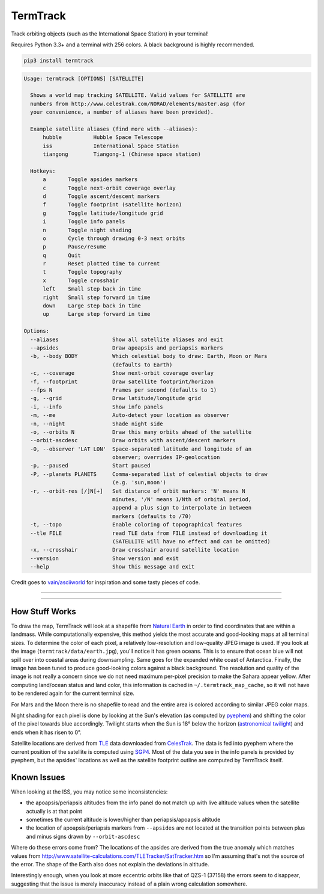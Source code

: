 TermTrack
---------

Track orbiting objects (such as the International Space Station) in your terminal!

.. image:: https://raw.githubusercontent.com/trehn/termtrack/master/screenshot.png
    :alt: Screenshot

Requires Python 3.3+ and a terminal with 256 colors. A black background is highly recommended.

.. code-block::

	pip3 install termtrack

.. code-block::

	Usage: termtrack [OPTIONS] [SATELLITE]

	  Shows a world map tracking SATELLITE. Valid values for SATELLITE are
	  numbers from http://www.celestrak.com/NORAD/elements/master.asp (for
	  your convenience, a number of aliases have been provided).

	  Example satellite aliases (find more with --aliases):
	      hubble          Hubble Space Telescope
	      iss             International Space Station
	      tiangong        Tiangong-1 (Chinese space station)

	  Hotkeys:
	      a       Toggle apsides markers
	      c       Toggle next-orbit coverage overlay
	      d       Toggle ascent/descent markers
	      f       Toggle footprint (satellite horizon)
	      g       Toggle latitude/longitude grid
	      i       Toggle info panels
	      n       Toggle night shading
	      o       Cycle through drawing 0-3 next orbits
	      p       Pause/resume
	      q       Quit
	      r       Reset plotted time to current
	      t       Toggle topography
	      x       Toggle crosshair
	      left    Small step back in time
	      right   Small step forward in time
	      down    Large step back in time
	      up      Large step forward in time

	Options:
	  --aliases                 Show all satellite aliases and exit
	  --apsides                 Draw apoapsis and periapsis markers
	  -b, --body BODY           Which celestial body to draw: Earth, Moon or Mars
	                            (defaults to Earth)
	  -c, --coverage            Show next-orbit coverage overlay
	  -f, --footprint           Draw satellite footprint/horizon
	  --fps N                   Frames per second (defaults to 1)
	  -g, --grid                Draw latitude/longitude grid
	  -i, --info                Show info panels
	  -m, --me                  Auto-detect your location as observer
	  -n, --night               Shade night side
	  -o, --orbits N            Draw this many orbits ahead of the satellite
	  --orbit-ascdesc           Draw orbits with ascent/descent markers
	  -O, --observer 'LAT LON'  Space-separated latitude and longitude of an
	                            observer; overrides IP-geolocation
	  -p, --paused              Start paused
	  -P, --planets PLANETS     Comma-separated list of celestial objects to draw
	                            (e.g. 'sun,moon')
	  -r, --orbit-res [/]N[+]   Set distance of orbit markers: 'N' means N
	                            minutes, '/N' means 1/Nth of orbital period,
	                            append a plus sign to interpolate in between
	                            markers (defaults to /70)
	  -t, --topo                Enable coloring of topographical features
	  --tle FILE                read TLE data from FILE instead of downloading it
	                            (SATELLITE will have no effect and can be omitted)
	  -x, --crosshair           Draw crosshair around satellite location
	  --version                 Show version and exit
	  --help                    Show this message and exit

Credit goes to `vain/asciiworld <https://github.com/vain/asciiworld>`_ for inspiration and some tasty pieces of code.

------------------------------------------------------------------------

.. image:: http://img.shields.io/pypi/dm/termtrack.svg
    :target: https://pypi.python.org/pypi/termtrack/
    :alt: Downloads per month

.. image:: http://img.shields.io/pypi/v/termtrack.svg
    :target: https://pypi.python.org/pypi/termtrack/
    :alt: Latest Version

.. image:: http://img.shields.io/badge/Python-3.3+-green.svg
    :target: https://pypi.python.org/pypi/termtrack/
    :alt: Python 3.3+

.. image:: http://img.shields.io/badge/License-GPLv3-red.svg
    :target: https://pypi.python.org/pypi/termtrack/
    :alt: License

------------------------------------------------------------------------

How Stuff Works
===============

To draw the map, TermTrack will look at a shapefile from `Natural Earth <http://www.naturalearthdata.com>`_ in order to find coordinates that are within a landmass. While computationally expensive, this method yields the most accurate and good-looking maps at all terminal sizes. To determine the color of each pixel, a relatively low-resolution and low-quality JPEG image is used. If you look at the image (``termtrack/data/earth.jpg``), you'll notice it has green oceans. This is to ensure that ocean blue will not spill over into coastal areas during downsampling. Same goes for the expanded white coast of Antarctica. Finally, the image has been tuned to produce good-looking colors against a black background. The resolution and quality of the image is not really a concern since we do not need maximum per-pixel precision to make the Sahara appear yellow. After computing land/ocean status and land color, this information is cached in ``~/.termtrack_map_cache``, so it will not have to be rendered again for the current terminal size.

For Mars and the Moon there is no shapefile to read and the entire area is colored according to similar JPEG color maps.

Night shading for each pixel is done by looking at the Sun's elevation (as computed by `pyephem <http://rhodesmill.org/pyephem/>`_) and shifting the color of the pixel towards blue accordingly. Twilight starts when the Sun is 18° below the horizon (`astronomical twilight <https://en.wikipedia.org/wiki/Twilight#Astronomical_twilight>`_) and ends when it has risen to 0°.

Satellite locations are derived from `TLE <https://en.wikipedia.org/wiki/Two-line_element_set>`_ data downloaded from `CelesTrak <https://celestrak.com/>`_. The data is fed into pyephem where the current position of the satellite is computed using `SGP4 <https://en.wikipedia.org/wiki/Simplified_perturbations_models>`_. Most of the data you see in the info panels is provided by pyephem, but the apsides' locations as well as the satellite footprint outline are computed by TermTrack itself.


Known Issues
============

When looking at the ISS, you may notice some inconsistencies:

* the apoapsis/periapsis altitudes from the info panel do not match up with live altitude values when the satellite actually is at that point
* sometimes the current altitude is lower/higher than periapsis/apoapsis altitude
* the location of apoapsis/periapsis markers from ``--apsides`` are not located at the transition points between plus and minus signs drawn by ``--orbit-ascdesc``

Where do these errors come from? The locations of the apsides are derived from the true anomaly which matches values from http://www.satellite-calculations.com/TLETracker/SatTracker.htm so I'm assuming that's not the source of the error. The shape of the Earth also does not explain the deviations in altitude.

Interestingly enough, when you look at more eccentric orbits like that of QZS-1 (37158) the errors seem to disappear, suggesting that the issue is merely inaccuracy instead of a plain wrong calculation somewhere.
